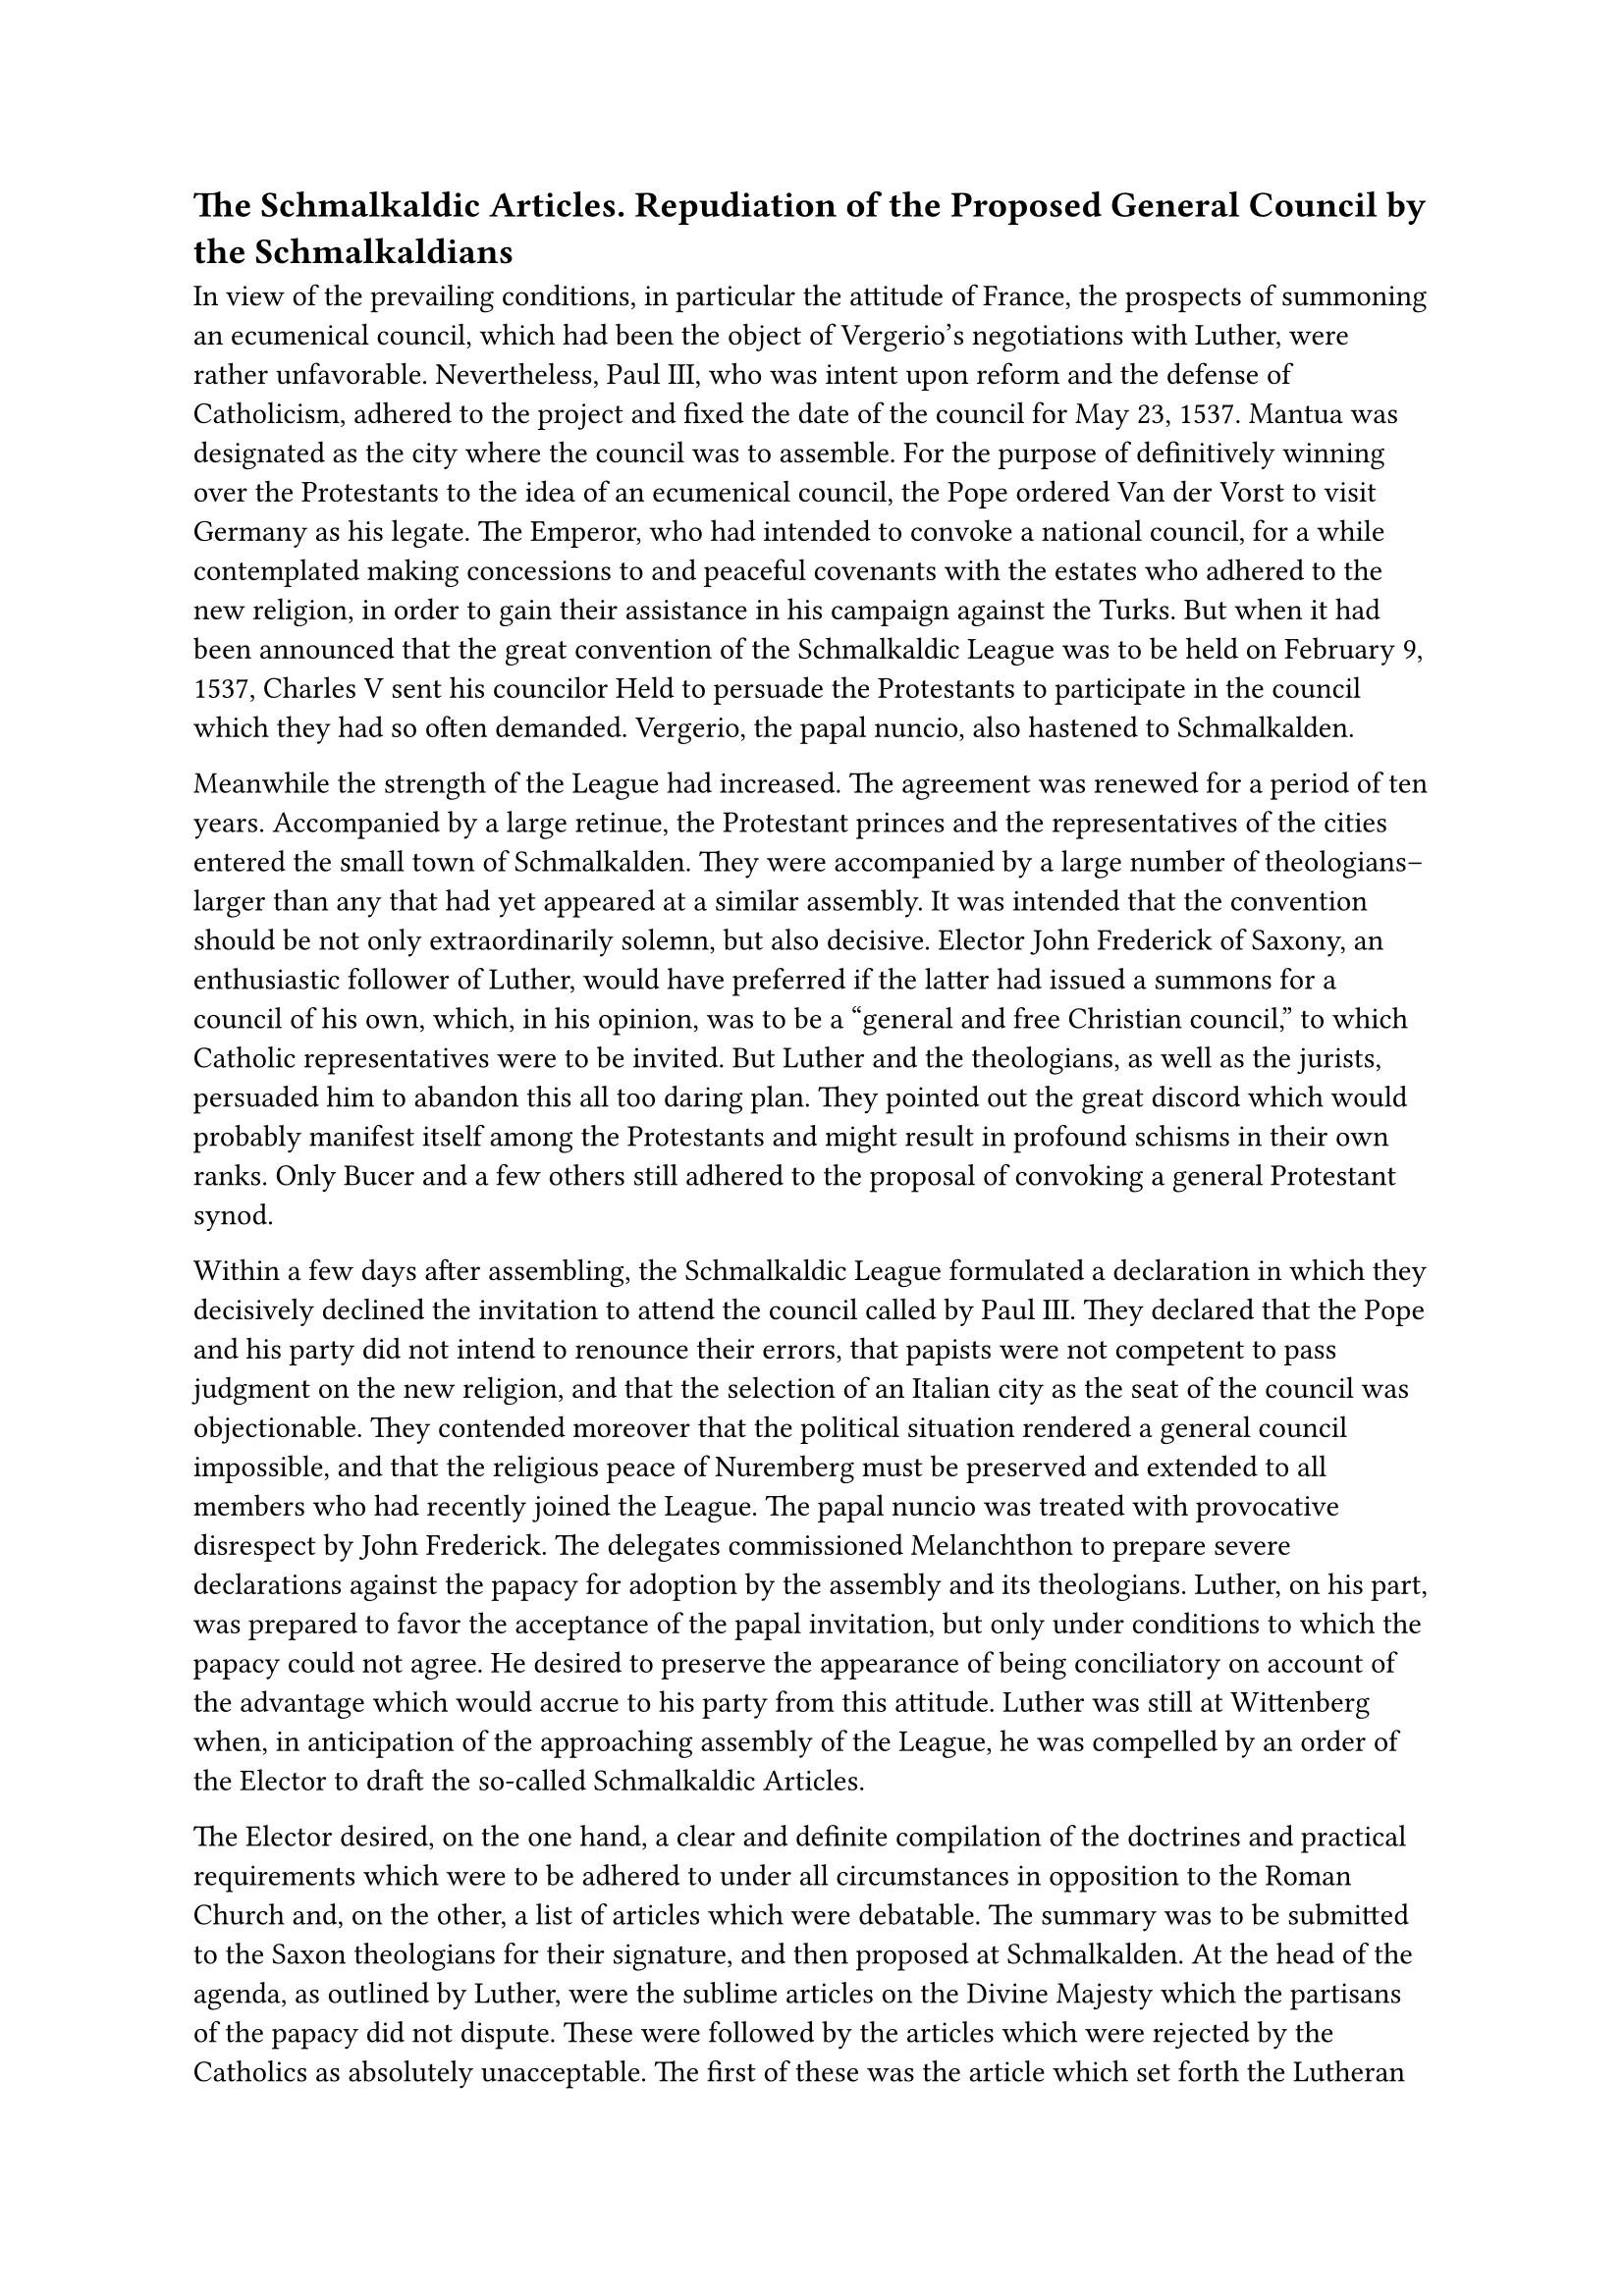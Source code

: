 == The Schmalkaldic Articles. Repudiation of the Proposed General Council by the Schmalkaldians
<the-schmalkaldic-articles.-repudiation-of-the-proposed-general-council-by-the-schmalkaldians>
In view of the prevailing conditions, in particular the attitude of
France, the prospects of summoning an ecumenical council, which had been
the object of Vergerio’s negotiations with Luther, were rather
unfavorable. Nevertheless, Paul III, who was intent upon reform and the
defense of Catholicism, adhered to the project and fixed the date of the
council for May 23, 1537. Mantua was designated as the city where the
council was to assemble. For the purpose of definitively winning over
the Protestants to the idea of an ecumenical council, the Pope ordered
Van der Vorst to visit Germany as his legate. The Emperor, who had
intended to convoke a national council, for a while contemplated making
concessions to and peaceful covenants with the estates who adhered to
the new religion, in order to gain their assistance in his campaign
against the Turks. But when it had been announced that the great
convention of the Schmalkaldic League was to be held on February 9,
1537, Charles V sent his councilor Held to persuade the Protestants to
participate in the council which they had so often demanded. Vergerio,
the papal nuncio, also hastened to Schmalkalden.

Meanwhile the strength of the League had increased. The agreement was
renewed for a period of ten years. Accompanied by a large retinue, the
Protestant princes and the representatives of the cities entered the
small town of Schmalkalden. They were accompanied by a large number of
theologians–larger than any that had yet appeared at a similar assembly.
It was intended that the convention should be not only extraordinarily
solemn, but also decisive. Elector John Frederick of Saxony, an
enthusiastic follower of Luther, would have preferred if the latter had
issued a summons for a council of his own, which, in his opinion, was to
be a "general and free Christian council," to which Catholic
representatives were to be invited. But Luther and the theologians, as
well as the jurists, persuaded him to abandon this all too daring plan.
They pointed out the great discord which would probably manifest itself
among the Protestants and might result in profound schisms in their own
ranks. Only Bucer and a few others still adhered to the proposal of
convoking a general Protestant synod.

Within a few days after assembling, the Schmalkaldic League formulated a
declaration in which they decisively declined the invitation to attend
the council called by Paul III. They declared that the Pope and his
party did not intend to renounce their errors, that papists were not
competent to pass judgment on the new religion, and that the selection
of an Italian city as the seat of the council was objectionable. They
contended moreover that the political situation rendered a general
council impossible, and that the religious peace of Nuremberg must be
preserved and extended to all members who had recently joined the
League. The papal nuncio was treated with provocative disrespect by John
Frederick. The delegates commissioned Melanchthon to prepare severe
declarations against the papacy for adoption by the assembly and its
theologians. Luther, on his part, was prepared to favor the acceptance
of the papal invitation, but only under conditions to which the papacy
could not agree. He desired to preserve the appearance of being
conciliatory on account of the advantage which would accrue to his party
from this attitude. Luther was still at Wittenberg when, in anticipation
of the approaching assembly of the League, he was compelled by an order
of the Elector to draft the so-called Schmalkaldic Articles.

The Elector desired, on the one hand, a clear and definite compilation
of the doctrines and practical requirements which were to be adhered to
under all circumstances in opposition to the Roman Church and, on the
other, a list of articles which were debatable. The summary was to be
submitted to the Saxon theologians for their signature, and then
proposed at Schmalkalden. At the head of the agenda, as outlined by
Luther, were the sublime articles on the Divine Majesty which the
partisans of the papacy did not dispute. These were followed by the
articles which were rejected by the Catholics as absolutely
unacceptable. The first of these was the article which set forth the
Lutheran doctrine of justification by faith alone (#emph[sola fide];).
"It is not allowed cither to deviate from, or to surrender this
article," wrote Luther, "even though heaven and earth should fall.
Everything is founded upon this article, which we teach and by which we
live in defiance of the pope, the devil, and the world."

The second article was a condemnation of the Sacrifice of the Mass,
which was denounced as a "dragon’s tail" that has produced much filth
and vermin,” namely, Purgatory, pilgrimages, confraternities, relics,
indulgences, and invocation of the saints. These points are instanced
without methodical order and set forth with a torrent of invectives. A
third article, in similar language, demands the disestablishment of
pious foundations and monasteries and the repudiation of the divine
prerogatives of the papacy. The last section mentions the debatable
points concerning sin, the law, penance, the Sacraments, and the
marriage of priests. On these points there was to be no surrender, but
it was expected that the opponents might be forced to make concessions
concerning them.#footnote[Weimar ed., Vol. L, pp. 192 sqq.; Erl. ed.,
Vol. XXV, 2 ed., pp. 163 sqq. Cfr. Grisar, #emph[Luther];, Vol. III, p.
430; Vol. IV, pp. 525 sq.; Vol. VI, p. 310. Of the Sacrament of the
Altar it is asserted: "We hold that bread and wine in the Last Supper
are the true body and blood of Christ, and that they are communicated to
and received not only by pious, but also by wicked Christians,"]

Luther took these articles with him when, accompanied by Melanchthon and
Bugenhagen, he started out for Schmalkalden on January 31. The document
was the cause of much dissension among the theologians. They quarreled
particularly about the severity with which Luther expressed his belief
in the real presence of Christ in the Eucharist. Ambrose Blaurer in
particular declared, in opposition to Amsdorf and Osiander who defended
Luther, that the conciliatory formula of the Wittenberg Concord had been
violated in these articles. Melanchthon, cautiously and with reserve as
was his wont, agreed with Blaurer. As other points also threatened to
bring about a rupture, and Luther himself was taken ill, Melanchthon
succeeded, through the mediation of the Landgrave of Hesse, in having
Luther’s Schmalkaldic Articles entirely withdrawn. No doubt the confused
document with its exaggerations and disputable points was repugnant to
the taste of this fastidious scholar, who insisted that the Augsburg
Confession and the Concord of 1536 constituted an adequate profession of
faith for the assembly of Schmalkalden. Melanchthon was now summoned by
the estates to come forward with a declaration against the pope and the
primacy of the Apostolic See. It was to be the final breach of the
German Protestants with the Church of Rome. Under pressure of the highly
exasperated delegates, and during the excitement caused by the illness
of Luther, Melanchthon’s fickle pen imparted a very odious form to his
tracts "On the Power and Primacy of the Pope" and "On the Power and
Jurisdiction of the Bishops."#footnote[Grisar, #emph[Luther];, Vol. III,
pp. 438 sq.]

There is no longer any recognition of episcopal jurisdiction, even of
the purely "human" jurisdiction which he had formerly proposed.

Thenceforth Luther’s spirit asserted itself more and more in Melanchthon
and produced a notable change of attitude in him toward the Catholic
Church. Thus when, prior to the Schmalkadic War, he issued a new edition
of Luther’s "Warning to his Dear Germans" against the "papistical
bloodhounds," as they are styled in this work, he accompanied it by a
preface which contained unheard-of attacks upon everything Catholic.

At Schmalkalden, his writings against the pope and the bishops were
subscribed to by thirty-two of the theologians and preachers there
present and accepted by the convention. When, at a later date, the
formulas of Concord were drawn up (in 1580) Melanchthon’s
above-mentioned tracts were incorporated among the "Symbolical Books" of
Lutheranism.#footnote[#emph[Ibid.];, pp. 440 sq.]
